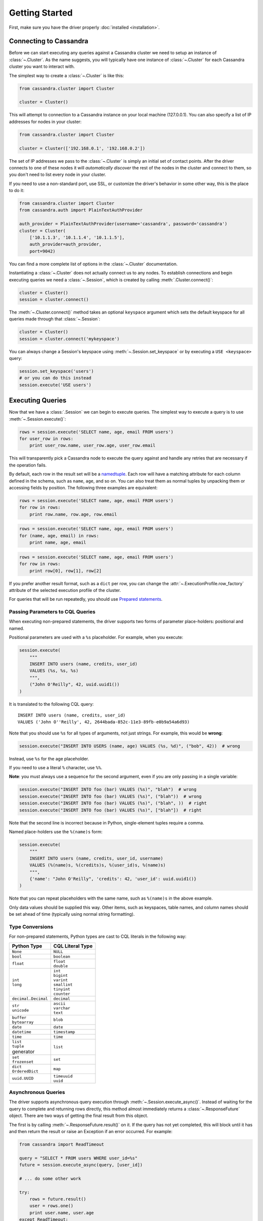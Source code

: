 Getting Started
===============

First, make sure you have the driver properly :doc:`installed <installation>`.

Connecting to Cassandra
-----------------------
Before we can start executing any queries against a Cassandra cluster we need to setup
an instance of :class:`~.Cluster`. As the name suggests, you will typically have one
instance of :class:`~.Cluster` for each Cassandra cluster you want to interact
with.

The simplest way to create a :class:`~.Cluster` is like this:

.. code-block:: python

    from cassandra.cluster import Cluster

    cluster = Cluster()

This will attempt to connection to a Cassandra instance on your
local machine (127.0.0.1).  You can also specify a list of IP
addresses for nodes in your cluster:

.. code-block:: python

    from cassandra.cluster import Cluster

    cluster = Cluster(['192.168.0.1', '192.168.0.2'])

The set of IP addresses we pass to the :class:`~.Cluster` is simply
an initial set of contact points.  After the driver connects to one
of these nodes it will *automatically discover* the rest of the
nodes in the cluster and connect to them, so you don't need to list
every node in your cluster.

If you need to use a non-standard port, use SSL, or customize the driver's
behavior in some other way, this is the place to do it:

.. code-block:: python

    from cassandra.cluster import Cluster
    from cassandra.auth import PlainTextAuthProvider

    auth_provider = PlainTextAuthProvider(username='cassandra', password='cassandra')
    cluster = Cluster(
        ['10.1.1.3', '10.1.1.4', '10.1.1.5'],
        auth_provider=auth_provider,
        port=9042)


You can find a more complete list of options in the :class:`~.Cluster` documentation.

Instantiating a :class:`~.Cluster` does not actually connect us to any nodes.
To establish connections and begin executing queries we need a
:class:`~.Session`, which is created by calling :meth:`.Cluster.connect()`:

.. code-block:: python

    cluster = Cluster()
    session = cluster.connect()

The :meth:`~.Cluster.connect()` method takes an optional ``keyspace`` argument
which sets the default keyspace for all queries made through that :class:`~.Session`:

.. code-block:: python

    cluster = Cluster()
    session = cluster.connect('mykeyspace')


You can always change a Session's keyspace using :meth:`~.Session.set_keyspace` or
by executing a ``USE <keyspace>`` query:

.. code-block:: python

    session.set_keyspace('users')
    # or you can do this instead
    session.execute('USE users')


Executing Queries
-----------------
Now that we have a :class:`.Session` we can begin to execute queries. The simplest
way to execute a query is to use :meth:`~.Session.execute()`:

.. code-block:: python

    rows = session.execute('SELECT name, age, email FROM users')
    for user_row in rows:
        print user_row.name, user_row.age, user_row.email

This will transparently pick a Cassandra node to execute the query against
and handle any retries that are necessary if the operation fails.

By default, each row in the result set will be a
`namedtuple <http://docs.python.org/2/library/collections.html#collections.namedtuple>`_.
Each row will have a matching attribute for each column defined in the schema,
such as ``name``, ``age``, and so on.  You can also treat them as normal tuples
by unpacking them or accessing fields by position.  The following three
examples are equivalent:

.. code-block:: python

    rows = session.execute('SELECT name, age, email FROM users')
    for row in rows:
        print row.name, row.age, row.email

.. code-block:: python

    rows = session.execute('SELECT name, age, email FROM users')
    for (name, age, email) in rows:
        print name, age, email

.. code-block:: python

    rows = session.execute('SELECT name, age, email FROM users')
    for row in rows:
        print row[0], row[1], row[2]

If you prefer another result format, such as a ``dict`` per row, you
can change the :attr:`~.ExecutionProfile.row_factory` attribute of the
selected execution profile of the cluster.

For queries that will be run repeatedly, you should use
`Prepared statements <#prepared-statements>`_.

Passing Parameters to CQL Queries
^^^^^^^^^^^^^^^^^^^^^^^^^^^^^^^^^
When executing non-prepared statements, the driver supports two forms of
parameter place-holders: positional and named.

Positional parameters are used with a ``%s`` placeholder.  For example,
when you execute:

.. code-block:: python

    session.execute(
        """
        INSERT INTO users (name, credits, user_id)
        VALUES (%s, %s, %s)
        """,
        ("John O'Reilly", 42, uuid.uuid1())
    )

It is translated to the following CQL query::

    INSERT INTO users (name, credits, user_id)
    VALUES ('John O''Reilly', 42, 2644bada-852c-11e3-89fb-e0b9a54a6d93)

Note that you should use ``%s`` for all types of arguments, not just strings.
For example, this would be **wrong**:

.. code-block:: python

    session.execute("INSERT INTO USERS (name, age) VALUES (%s, %d)", ("bob", 42))  # wrong

Instead, use ``%s`` for the age placeholder.

If you need to use a literal ``%`` character, use ``%%``.

**Note**: you must always use a sequence for the second argument, even if you are
only passing in a single variable:

.. code-block:: python

    session.execute("INSERT INTO foo (bar) VALUES (%s)", "blah")  # wrong
    session.execute("INSERT INTO foo (bar) VALUES (%s)", ("blah"))  # wrong
    session.execute("INSERT INTO foo (bar) VALUES (%s)", ("blah", ))  # right
    session.execute("INSERT INTO foo (bar) VALUES (%s)", ["blah"])  # right


Note that the second line is incorrect because in Python, single-element tuples
require a comma.

Named place-holders use the ``%(name)s`` form:

.. code-block:: python

    session.execute(
        """
        INSERT INTO users (name, credits, user_id, username)
        VALUES (%(name)s, %(credits)s, %(user_id)s, %(name)s)
        """,
        {'name': "John O'Reilly", 'credits': 42, 'user_id': uuid.uuid1()}
    )

Note that you can repeat placeholders with the same name, such as ``%(name)s``
in the above example.

Only data values should be supplied this way.  Other items, such as keyspaces,
table names, and column names should be set ahead of time (typically using
normal string formatting).

.. _type-conversions:

Type Conversions
^^^^^^^^^^^^^^^^
For non-prepared statements, Python types are cast to CQL literals in the
following way:

.. table::

    +--------------------+-------------------------+
    | Python Type        | CQL Literal Type        |
    +====================+=========================+
    | ``None``           | ``NULL``                |
    +--------------------+-------------------------+
    | ``bool``           | ``boolean``             |
    +--------------------+-------------------------+
    | ``float``          | | ``float``             |
    |                    | | ``double``            |
    +--------------------+-------------------------+
    | | ``int``          | | ``int``               |
    | | ``long``         | | ``bigint``            |
    |                    | | ``varint``            |
    |                    | | ``smallint``          |
    |                    | | ``tinyint``           |
    |                    | | ``counter``           |
    +--------------------+-------------------------+
    | ``decimal.Decimal``| ``decimal``             |
    +--------------------+-------------------------+
    | | ``str``          | | ``ascii``             |
    | | ``unicode``      | | ``varchar``           |
    |                    | | ``text``              |
    +--------------------+-------------------------+
    | | ``buffer``       | ``blob``                |
    | | ``bytearray``    |                         |
    +--------------------+-------------------------+
    | ``date``           | ``date``                |
    +--------------------+-------------------------+
    | ``datetime``       | ``timestamp``           |
    +--------------------+-------------------------+
    | ``time``           | ``time``                |
    +--------------------+-------------------------+
    | | ``list``         | ``list``                |
    | | ``tuple``        |                         |
    | | generator        |                         |
    +--------------------+-------------------------+
    | | ``set``          | ``set``                 |
    | | ``frozenset``    |                         |
    +--------------------+-------------------------+
    | | ``dict``         | ``map``                 |
    | | ``OrderedDict``  |                         |
    +--------------------+-------------------------+
    | ``uuid.UUID``      | | ``timeuuid``          |
    |                    | | ``uuid``              |
    +--------------------+-------------------------+


Asynchronous Queries
^^^^^^^^^^^^^^^^^^^^
The driver supports asynchronous query execution through
:meth:`~.Session.execute_async()`.  Instead of waiting for the query to
complete and returning rows directly, this method almost immediately
returns a :class:`~.ResponseFuture` object.  There are two ways of
getting the final result from this object.

The first is by calling :meth:`~.ResponseFuture.result()` on it. If
the query has not yet completed, this will block until it has and
then return the result or raise an Exception if an error occurred.
For example:

.. code-block:: python

    from cassandra import ReadTimeout

    query = "SELECT * FROM users WHERE user_id=%s"
    future = session.execute_async(query, [user_id])

    # ... do some other work

    try:
        rows = future.result()
        user = rows.one()
        print user.name, user.age
    except ReadTimeout:
        log.exception("Query timed out:")

This works well for executing many queries concurrently:

.. code-block:: python

    # build a list of futures
    futures = []
    query = "SELECT * FROM users WHERE user_id=%s"
    for user_id in ids_to_fetch:
        futures.append(session.execute_async(query, [user_id])

    # wait for them to complete and use the results
    for future in futures:
        rows = future.result()
        print rows.one().name

Alternatively, instead of calling :meth:`~.ResponseFuture.result()`,
you can attach callback and errback functions through the
:meth:`~.ResponseFuture.add_callback()`,
:meth:`~.ResponseFuture.add_errback()`, and
:meth:`~.ResponseFuture.add_callbacks()`, methods.  If you have used
Twisted Python before, this is designed to be a lightweight version of
that:

.. code-block:: python

    def handle_success(rows):
        user = rows.one()
        try:
            process_user(user.name, user.age, user.id)
        except Exception:
            log.error("Failed to process user %s", user.id)
            # don't re-raise errors in the callback

    def handle_error(exception):
        log.error("Failed to fetch user info: %s", exception)


    future = session.execute_async(query)
    future.add_callbacks(handle_success, handle_error)

There are a few important things to remember when working with callbacks:
 * **Exceptions that are raised inside the callback functions will be logged and then ignored.**
 * Your callback will be run on the event loop thread, so any long-running
   operations will prevent other requests from being handled


Setting a Consistency Level
---------------------------
The consistency level used for a query determines how many of the
replicas of the data you are interacting with need to respond for
the query to be considered a success.

By default, :attr:`.ConsistencyLevel.LOCAL_ONE` will be used for all queries.
You can specify a different default for the session on :attr:`.Session.default_consistency_level`
if the cluster is configured in legacy mode (not using execution profiles). Otherwise this can
be done by setting the :attr:`.ExecutionProfile.consistency_level` for the execution profile with key
:data:`~.cluster.EXEC_PROFILE_DEFAULT`.
To specify a different consistency level per request, wrap queries
in a :class:`~.SimpleStatement`:

.. code-block:: python

    from cassandra import ConsistencyLevel
    from cassandra.query import SimpleStatement

    query = SimpleStatement(
        "INSERT INTO users (name, age) VALUES (%s, %s)",
        consistency_level=ConsistencyLevel.QUORUM)
    session.execute(query, ('John', 42))

Prepared Statements
-------------------
Prepared statements are queries that are parsed by Cassandra and then saved
for later use.  When the driver uses a prepared statement, it only needs to
send the values of parameters to bind.  This lowers network traffic
and CPU utilization within Cassandra because Cassandra does not have to
re-parse the query each time.

To prepare a query, use :meth:`.Session.prepare()`:

.. code-block:: python

    user_lookup_stmt = session.prepare("SELECT * FROM users WHERE user_id=?")

    users = []
    for user_id in user_ids_to_query:
        user = session.execute(user_lookup_stmt, [user_id])
        users.append(user)

:meth:`~.Session.prepare()` returns a :class:`~.PreparedStatement` instance
which can be used in place of :class:`~.SimpleStatement` instances or literal
string queries.  It is automatically prepared against all nodes, and the driver
handles re-preparing against new nodes and restarted nodes when necessary.

Note that the placeholders for prepared statements are ``?`` characters.  This
is different than for simple, non-prepared statements (although future versions
of the driver may use the same placeholders for both).

Setting a Consistency Level with Prepared Statements
^^^^^^^^^^^^^^^^^^^^^^^^^^^^^^^^^^^^^^^^^^^^^^^^^^^^
To specify a consistency level for prepared statements, you have two options.

The first is to set a default consistency level for every execution of the
prepared statement:

.. code-block:: python

    from cassandra import ConsistencyLevel

    cluster = Cluster()
    session = cluster.connect("mykeyspace")
    user_lookup_stmt = session.prepare("SELECT * FROM users WHERE user_id=?")
    user_lookup_stmt.consistency_level = ConsistencyLevel.QUORUM

    # these will both use QUORUM
    user1 = session.execute(user_lookup_stmt, [user_id1]).one()
    user2 = session.execute(user_lookup_stmt, [user_id2]).one()

The second option is to create a :class:`~.BoundStatement` from the
:class:`~.PreparedStatement` and binding parameters and set a consistency
level on that:

.. code-block:: python

    # override the QUORUM default
    user3_lookup = user_lookup_stmt.bind([user_id3])
    user3_lookup.consistency_level = ConsistencyLevel.ALL
    user3 = session.execute(user3_lookup)
